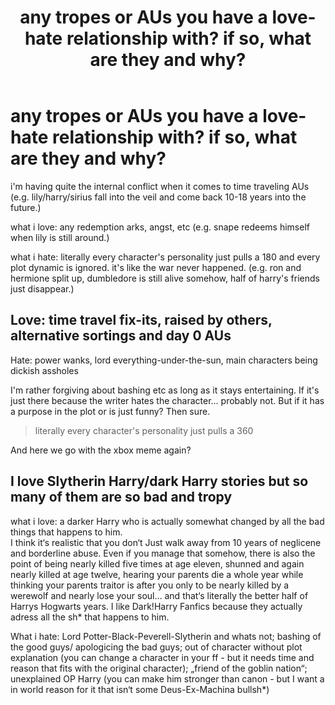 #+TITLE: any tropes or AUs you have a love-hate relationship with? if so, what are they and why?

* any tropes or AUs you have a love-hate relationship with? if so, what are they and why?
:PROPERTIES:
:Author: artistiquetournesols
:Score: 9
:DateUnix: 1580187461.0
:DateShort: 2020-Jan-28
:FlairText: Discussion
:END:
i'm having quite the internal conflict when it comes to time traveling AUs (e.g. lily/harry/sirius fall into the veil and come back 10-18 years into the future.)

what i love: any redemption arks, angst, etc (e.g. snape redeems himself when lily is still around.)

what i hate: literally every character's personality just pulls a 180 and every plot dynamic is ignored. it's like the war never happened. (e.g. ron and hermione split up, dumbledore is still alive somehow, half of harry's friends just disappear.)


** Love: time travel fix-its, raised by others, alternative sortings and day 0 AUs

Hate: power wanks, lord everything-under-the-sun, main characters being dickish assholes

I'm rather forgiving about bashing etc as long as it stays entertaining. If it's just there because the writer hates the character... probably not. But if it has a purpose in the plot or is just funny? Then sure.

#+begin_quote
  literally every character's personality just pulls a 360
#+end_quote

And here we go with the xbox meme again?
:PROPERTIES:
:Author: hrmdurr
:Score: 6
:DateUnix: 1580222209.0
:DateShort: 2020-Jan-28
:END:


** I love Slytherin Harry/dark Harry stories but so many of them are so bad and tropy

what i love: a darker Harry who is actually somewhat changed by all the bad things that happens to him.\\
I think it‘s realistic that you don‘t Just walk away from 10 years of neglicene and borderline abuse. Even if you manage that somehow, there is also the point of being nearly killed five times at age eleven, shunned and again nearly killed at age twelve, hearing your parents die a whole year while thinking your parents traitor is after you only to be nearly killed by a werewolf and nearly lose your soul... and that‘s literally the better half of Harrys Hogwarts years. I like Dark!Harry Fanfics because they actually adress all the sh* that happens to him.

What i hate: Lord Potter-Black-Peverell-Slytherin and whats not; bashing of the good guys/ apologicing the bad guys; out of character without plot explanation (you can change a character in your ff - but it needs time and reason that fits with the original character); „friend of the goblin nation“; unexplained OP Harry (you can make him stronger than canon - but I want a in world reason for it that isn‘t some Deus-Ex-Machina bullsh*)
:PROPERTIES:
:Author: Sera_91
:Score: 1
:DateUnix: 1580589135.0
:DateShort: 2020-Feb-02
:END:
